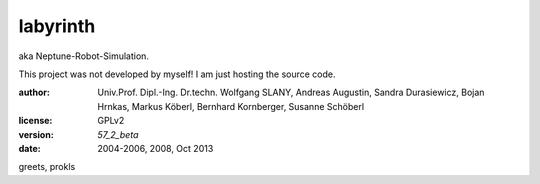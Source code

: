 labyrinth
=========

aka Neptune-Robot-Simulation.

This project was not developed by myself!
I am just hosting the source code.

:author:        Univ.Prof. Dipl.-Ing. Dr.techn. Wolfgang SLANY,
                Andreas Augustin, Sandra Durasiewicz, Bojan Hrnkas,
                Markus Köberl, Bernhard Kornberger, Susanne Schöberl
:license:       GPLv2
:version:       `57_2_beta`
:date:          2004-2006, 2008, Oct 2013

greets,
prokls
